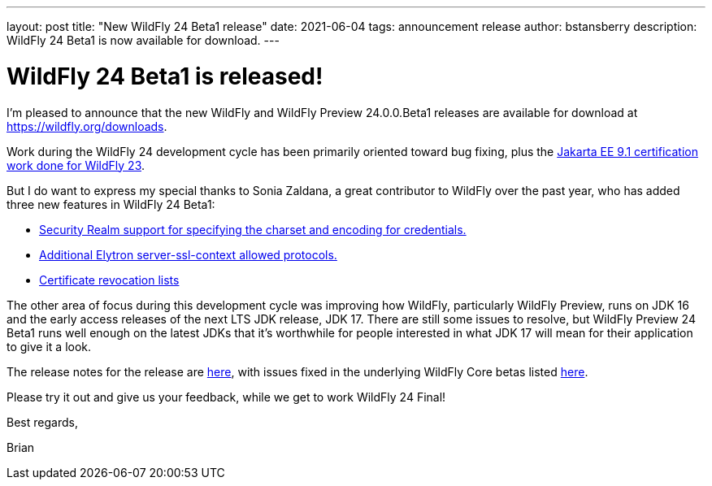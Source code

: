 ---
layout: post
title:  "New WildFly 24 Beta1 release"
date:   2021-06-04
tags:   announcement release
author: bstansberry
description: WildFly 24 Beta1 is now available for download.
---

= WildFly 24 Beta1 is released!

I'm pleased to announce that the new WildFly and WildFly Preview 24.0.0.Beta1 releases are available for download at https://wildfly.org/downloads.

Work during the WildFly 24 development cycle has been primarily oriented toward bug fixing, plus the link:https://www.wildfly.org/news/2021/04/29/WildFly2302-Released/[Jakarta EE 9.1 certification work done for WildFly 23].

But I do want to express my special thanks to Sonia Zaldana, a great contributor to WildFly over the past year, who has added three new features in WildFly 24 Beta1:

* link:https://issues.redhat.com/browse/WFCORE-5027[Security Realm support for specifying the charset and encoding for credentials.]
* link:https://issues.redhat.com/browse/WFCORE-5145[Additional Elytron server-ssl-context allowed protocols.]
* link:https://issues.redhat.com/browse/WFCORE-5170[Certificate revocation lists]

The other area of focus during this development cycle was improving how WildFly, particularly WildFly Preview, runs on JDK 16 and the early access releases of the next LTS JDK release, JDK 17. There are still some issues to resolve, but WildFly Preview 24 Beta1 runs well enough on the latest JDKs that it's worthwhile for people interested in what JDK 17 will mean for their application to give it a look.

The release notes for the release are link:https://issues.redhat.com/secure/ReleaseNote.jspa?projectId=12313721&version=12352775[here], with issues fixed in the underlying WildFly Core betas listed link:https://issues.redhat.com/issues/?jql=project%20%3D%20WFCORE%20AND%20statusCategory%20%3D%20Done%20AND%20fixVersion%20in%20(16.0.0.Beta1%2C%2016.0.0.Beta2%2C%2016.0.0.Beta3%2C%2016.0.0.Beta4%2C%2016.0.0.Beta5)%20ORDER%20BY%20issuetype%20DESC%2C%20key%20ASC%2C%20priority%20DESC[here].

Please try it out and give us your feedback, while we get to work WildFly 24 Final!

Best regards,

Brian
